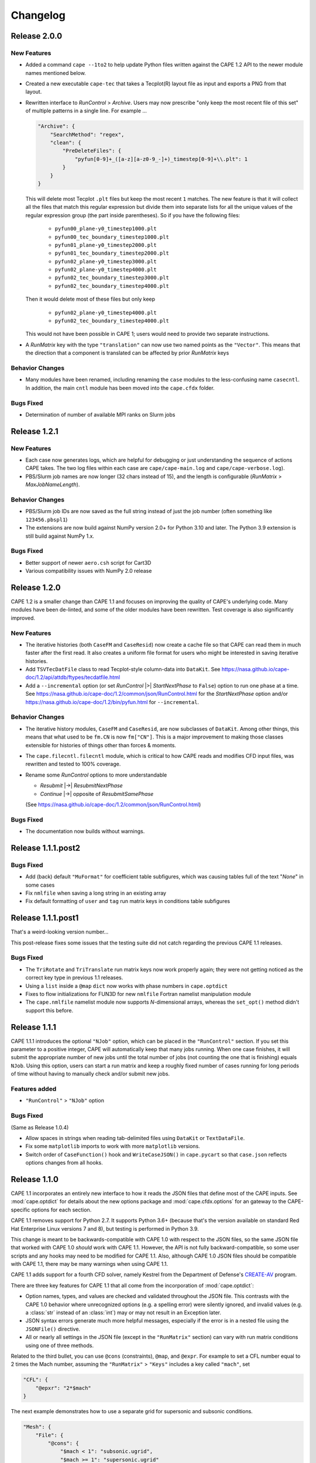 
********************
Changelog
********************

Release 2.0.0
=============================

New Features
---------------

*   Added a command ``cape --1to2`` to help update Python files written against
    the CAPE 1.2 API to the newer module names mentioned below.
*   Created a new executable ``cape-tec`` that takes a Tecplot(R) layout file
    as input and exports a PNG from that layout.
*   Rewritten interface to *RunControl* > *Archive*. Users may now prescribe
    "only keep the most recent file of this set" of multiple patterns in a
    single line. For example ...

    .. code-block:: javascript

        "Archive": {
            "SearchMethod": "regex",
            "clean": {
                "PreDeleteFiles": {
                    "pyfun[0-9]+_([a-z][a-z0-9_-]+)_timestep[0-9]+\\.plt": 1
                }
            }
        }

    This will delete most Tecplot ``.plt`` files but keep the most recent ``1``
    matches. The new feature is that it will collect all the files that match
    this regular expression but divide them into separate lists for all the
    unique values of the regular expression group (the part inside
    parentheses). So if you have the following files:

        *   ``pyfun00_plane-y0_timestep1000.plt``
        *   ``pyfun00_tec_boundary_timestep1000.plt``
        *   ``pyfun01_plane-y0_timestep2000.plt``
        *   ``pyfun01_tec_boundary_timestep2000.plt``
        *   ``pyfun02_plane-y0_timestep3000.plt``
        *   ``pyfun02_plane-y0_timestep4000.plt``
        *   ``pyfun02_tec_boundary_timestep3000.plt``
        *   ``pyfun02_tec_boundary_timestep4000.plt``

    Then it would delete most of these files but only keep

        *   ``pyfun02_plane-y0_timestep4000.plt``
        *   ``pyfun02_tec_boundary_timestep4000.plt``

    This would not have been possible in CAPE 1; users would need to provide
    two separate instructions.

*   A *RunMatrix* key with the type ``"translation"`` can now use two named
    points as the ``"Vector"``. This means that the direction that a component
    is translated can be affected by prior *RunMatrix* keys


Behavior Changes
------------------

*   Many modules have been renamed, including renaming the ``case`` modules to
    the less-confusing name ``casecntl``. In addition, the main ``cntl`` module
    has been moved into the ``cape.cfdx`` folder.

Bugs Fixed
--------------

*   Determination of number of available MPI ranks on Slurm jobs


Release 1.2.1
=============================

New Features
-----------------

*   Each case now generates logs, which are helpful for debugging or just
    understanding the sequence of actions CAPE takes. The two log files within
    each case are ``cape/cape-main.log`` and ``cape/cape-verbose.log``).
*   PBS/Slurm job names are now longer (32 chars instead of 15), and the length
    is configurable (*RunMatrix* > *MaxJobNameLength*).

Behavior Changes
-------------------

*   PBS/Slurm job IDs are now saved as the full string instead of just the
    job number (often something like ``123456.pbspl1``)
*   The extensions are now build against NumPy version 2.0+ for Python 3.10
    and later. The Python 3.9 extension is still build against NumPy 1.x.

Bugs Fixed
------------

*   Better support of newer ``aero.csh`` script for Cart3D
*   Various compatibility issues with NumPy 2.0 release

Release 1.2.0
=============================

CAPE 1.2 is a smaller change than CAPE 1.1 and focuses on improving the quality
of CAPE's underlying code. Many modules have been de-linted, and some of the
older modules have been rewritten. Test coverage is also significantly
improved.

New Features
----------------

*   The iterative histories (both ``CaseFM`` and ``CaseResid``) now create a
    cache file so that CAPE can read them in much faster after the first read.
    It also creates a uniform file format for users who might be interested in
    saving iterative histories.
*   Add ``TSVTecDatFile`` class to read Tecplot-style column-data into
    ``DataKit``. See
    https://nasa.github.io/cape-doc/1.2/api/attdb/ftypes/tecdatfile.html
*   Add a ``--incremental`` option (or set *RunControl* |>| *StartNextPhase* to
    ``False``) option to run one phase at a time. See
    https://nasa.github.io/cape-doc/1.2/common/json/RunControl.html for the
    *StartNextPhase* option and/or
    https://nasa.github.io/cape-doc/1.2/bin/pyfun.html for ``--incremental``.

Behavior Changes
-------------------

*   The iterative history modules, ``CaseFM`` and ``CaseResid``, are now
    subclasses of ``DataKit``. Among other things, this means that what used to
    be ``fm.CN`` is now ``fm["CN"]``. This is a major improvement to making
    those classes extensible for histories of things other than forces &
    moments.
*   The ``cape.filecntl.filecntl`` module, which is critical to how CAPE
    reads and modifies CFD input files, was rewritten and tested to 100%
    coverage.
*   Rename some *RunControl* options to more understandable

    -   *Resubmit* |->| *ResubmitNextPhase*
    -   *Continue* |->| opposite of *ResubmitSamePhase*

    (See https://nasa.github.io/cape-doc/1.2/common/json/RunControl.html)


Bugs Fixed
--------------

*   The documentation now builds without warnings.


Release 1.1.1.post2
====================

Bugs Fixed
------------

*   Add (back) default ``"MuFormat"`` for coefficient table subfigures, which
    was causing tables full of the text "*None*" in some cases
*   Fix ``nmlfile`` when saving a long string in an existing array
*   Fix default formatting of ``user`` and ``tag`` run matrix keys in
    conditions table subfigures


Release 1.1.1.post1
====================

That's a weird-looking version number...

This post-release fixes some issues that the testing suite did not catch
regarding the previous CAPE 1.1 releases.

Bugs Fixed
------------

*   The ``TriRotate`` and ``TriTranslate`` run matrix keys now work properly
    again; they were not getting noticed as the correct key type in previous
    1.1 releases.
*   Using a ``list`` inside a ``@map`` ``dict`` now works with phase numbers in
    ``cape.optdict``
*   Fixes to flow initializations for FUN3D for new ``nmlfile`` Fortran
    namelist manipulation module
*   The ``cape.nmlfile`` namelist module now supports *N*-dimensional arrays,
    whereas the ``set_opt()`` method didn't support this before.


Release 1.1.1
====================

CAPE 1.1.1 introduces the optional ``"NJob"`` option, which can be placed in
the ``"RunControl"`` section. If you set this parameter to a positive integer,
CAPE will automatically keep that many jobs running. When one case finishes, it
will submit the appropriate number of new jobs until the total number of jobs
(not counting the one that is finishing) equals ``NJob``. Using this option,
users can start a run matrix and keep a roughly fixed number of cases running
for long periods of time without having to manually check and/or submit new
jobs.

Features added
----------------

*   ``"RunControl"`` > ``"NJob"`` option

Bugs Fixed
------------
(Same as Release 1.0.4)

*   Allow spaces in strings when reading tab-delimited files using ``DataKit``
    or ``TextDataFile``.
*   Fix some ``matplotlib`` imports to work with more ``matplotlib`` versions.
*   Switch order of ``CaseFunction()`` hook and ``WriteCaseJSON()`` in
    ``cape.pycart`` so that ``case.json`` reflects options changes from all
    hooks.


Release 1.1.0
====================

CAPE 1.1 incorporates an entirely new interface to how it reads the JSON files
that define most of the CAPE inputs. See :mod:`cape.optdict` for details about
the new options package and :mod:`cape.cfdx.options` for an gateway to the
CAPE-specific options for each section.

CAPE 1.1 removes support for Python 2.7. It supports Python 3.6+ (because
that's the version available on standard Red Hat Enterprise Linux versions 7
and 8), but testing is performed in Python 3.9.

This change is meant to be backwards-compatible with CAPE 1.0 with respect to
the JSON files, so the same JSON file that worked with CAPE 1.0 *should* work
with CAPE 1.1. However, the API is not fully backward-compatible, so some user
scripts and any hooks may need to be modified for CAPE 1.1. Also, although CAPE
1.0 JSON files should be compatible with CAPE 1.1, there may be many warnings
when using CAPE 1.1.

CAPE 1.1 adds support for a fourth CFD solver, namely
Kestrel from the Department of Defense's
`CREATE-AV <https://centers.hpc.mil/CREATE/CREATE-AV.html>`_ program.

There are three key features for CAPE 1.1 that all come from the incorporation
of :mod:`cape.optdict`:

*   Option names, types, and values are checked and validated throughout the
    JSON file. This contrasts with the CAPE 1.0 behavior where unrecognized
    options (e.g. a spelling error) were silently ignored, and invalid values
    (e.g. a :class:`str` instead of an :class:`int`) may or may not result in
    an Exception later.
*   JSON syntax errors generate much more helpful messages, especially if the
    error is in a nested file using the ``JSONFile()`` directive.
*   All or nearly all settings in the JSON file (except in the ``"RunMatrix"``
    section) can vary with run matrix conditions using one of three methods.

Related to the third bullet, you can use ``@cons`` (constraints), ``@map``,
and ``@expr``. For example to set a CFL number equal to 2 times the Mach
number, assuming the ``"RunMatrix"`` > ``"Keys"`` includes a key called
``"mach"``, set

.. code-block:: javascript

    "CFL": {
        "@epxr": "2*$mach"
    }

The next example demonstrates how to use a separate grid for supersonic and
subsonic conditions.

.. code-block:: javascript

    "Mesh": {
        "File": {
            "@cons": {
                "$mach < 1": "subsonic.ugrid",
                "$mach >= 1": "supersonic.ugrid"
            }
        }
    }

The third method is ``@map``, which might be used to use specific values based
on the value of some run matrix key. This example creates a map of how many PBS
nodes to use based on a run matrix key called ``"arch"``.

.. code-block:: javascript

    "PBS": {
        "select": {
            "@map": {
                "model1": 10,
                "model2": 20
            },
            "key": "arch"
        }
    }

You can also nest these features, with the most common example having an
``@expr`` inside a ``cons`` set.

Features added
----------------

*   Better error messages for JSON syntax errors
*   Explicit checks for option names and option values in most of JSON file
*   Ability to easily vary almost any JSON parameter as a function of run
    matrix conditions
*   Add support for Kestrel as fourth CFD solver (:mod:`cape.pykes`)

Bugs fixed
-----------

*   Raise an exception if component list not found during ``py{x} --ll``
    (previously wrote invalid triload input files and encountered an error
    later)

Behavior changes
-----------------

*   Drop support for Python 2.7.
*   FUN3D namelists no longer preserve text of template file; instead
    :class:`cape.nmlfile.NmlFile` reads a namelist into a :class:`dict`.
*   Options modules and classes renamed to more reasonable convention, e.g.
    :class:`cape.cfdx.options.runctlopts.RunControlOpts`.
*   More readable :func:`cape.pyfun.case.run_fun3d` and other main loop runner
    functions.


Release 1.0.4
====================
The test suite now runs with three Python versions: Python 2.7, 3.6, and 3.11.
We also found a way to create wheels with the ``_cape2`` or ``_cape3``
extension module in more Python versions.

Bugs Fixed
------------

*   Allow spaces in strings when reading tab-delimited files using ``DataKit``
    or ``TextDataFile``.
*   Fix some ``matplotlib`` imports to work with more ``matplotlib`` versions.
*   Switch order of ``CaseFunction()`` hook and ``WriteCaseJSON()`` in
    ``cape.pycart`` so that ``case.json`` reflects options changes from all
    hooks.


Release 1.0.3
====================


Features added
---------------

*   Add ``"Config"`` > ``"KeepTemplateComponents"`` for pyfun, which tells
    pyfun to add components to the ``'component_parameters'`` section rather
    than replacing it.
*   Support FUN3D 14.0 (a change to the STDOUT used to measure progress
    in ``pyfun``)

Bugs fixed
-----------

*   Properly tests if ``grid.i.tri`` is already present using ``usurp`` for
    ``pyover --ll``
*   Raise an exception if component list not found during ``py{x} --ll``
    (previously wrote invalid triload input files and ecnountered an error
    later)

Release 1.0.2.post1
====================

Bugs fixed
------------

*   Restore previous support for dictionaries like

    .. code-block:: python

        {
            "sampling_parameters": {
                "plane_center(1:3, 2)": [0.0, 1.0, 0.0],
                "label(2)": "plane-y1",
            }
        }

    as inputs to :mod:`cape.filecntl.namelist.Namelist.ApplyDict`. This is
    related to GitHub issues #4 and #19.

Release 1.0.2
====================

Features added
--------------

*   Add ``"PostShellCmds"`` to ``"RunControl"`` for :mod:`cape.pyover`;
    allows users to add a list of commands that run after every call to
    OVERFLOW
*   Support more recent versions of ``aero.csh`` in :mod:`cape.pycart`
*   Add command-line options to ``py{x} --report``:

    --report RP
        Update report named *RP* (default: first report in JSON file)

    --report RP --force
        Update report and ignore cache for all subfigures

    --report RP --no-compile
        Create images for a report but don't compile into PDF

    --report RP --rm
        Delete existing caches of report subfigure images instead of
        creating them

*   Add support for commas within strings in DataBooks and run matrices
*   Add ``"A"`` option in ``"PBS"`` section
*   Allow ``nodet_mpi`` to set ``"nProc"`` automatically with Slurm
*   Add options ``"YLim"``, ``"YMin"``, ``"YMax"``, ``"YLimMin"`` and likewise
    for ``"PlotCoeff"`` subfigures.

    - ``"YLim"``: list of explicit min and explicit max to use for *y*-axis
    - ``"YMin"``: explicit min to use for *y*-axis
    - ``"YMax"``: explicit max to use for *y*-axis
    - ``"YLimMax"``: outer bounds for *ymin* and *ymax*; CAPE will not plot a
      *y*-value below ``YLimMax[0]`` but may have a min *y*-axis value greater
      than that, and CAPE will not plot a *y*-value above ``YLimMax[1]``. Also
      supports using None (in Python) or null (in JSON) to use one of the
      bounds. E.g. ``"YLimMax": [0.0, null]`` will guarantee only positive
      *y*-values are shown but not set an upper bound.
    - The same options, replacing ``Y`` with ``X``


Release 1.0.1
====================

Features added
---------------

*   Warm-start capability for :mod:`cape.pyfun`, adds options *WarmStart* and
    *WarmStartDir* to ``"RunControl"``  section

Behavior changes
--------------------

*   Use :func:`os.mkdir` instead of :func:`cape.cfdx.options.Options.mkdir`
    during archiving (affects resulting file permissions of new folders)
*   Write binary (``lr4``) instead of ASCII ``.triq`` files when using *it_avg*
    in :mod:`cape.pycart`; speeds up ``pycart --ll`` significantly
*   Allow users to write PNG or JPG files during ``--report`` commands w/o also
    creating PDFs; also ability to include PNG or JPG into compiled report

Bug fixes
----------

*   Better control of force & moment requests in :mod:`cape.pycart`
*   Fix bug in reading some OVERFLOW iterative residual histories
*   Support columns with all ``np.nan`` in
    :func:`cape.attdb.rdb.DataKit.write_csv`
*   Allow adding two :mod:`cape.pycart.dataBook.CaseFM` instances with
    different iteration counts
